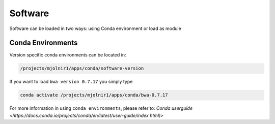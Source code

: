 Software
=====

Software can be loaded in two ways: using Conda environment or load as module

Conda Environments
-----
Version specific conda environments can be located in:

.. code-block:: console

   /projects/mjolnir1/apps/conda/software-version
   
If you want to load ``bwa version 0.7.17`` you simply type

.. code-block:: console

   conda activate /projects/mjolnir1/apps/conda/bwa-0.7.17

For more information in using ``conda environments``, please refer to: `Conda userguide <https://docs.conda.io/projects/conda/en/latest/user-guide/index.html)>`
